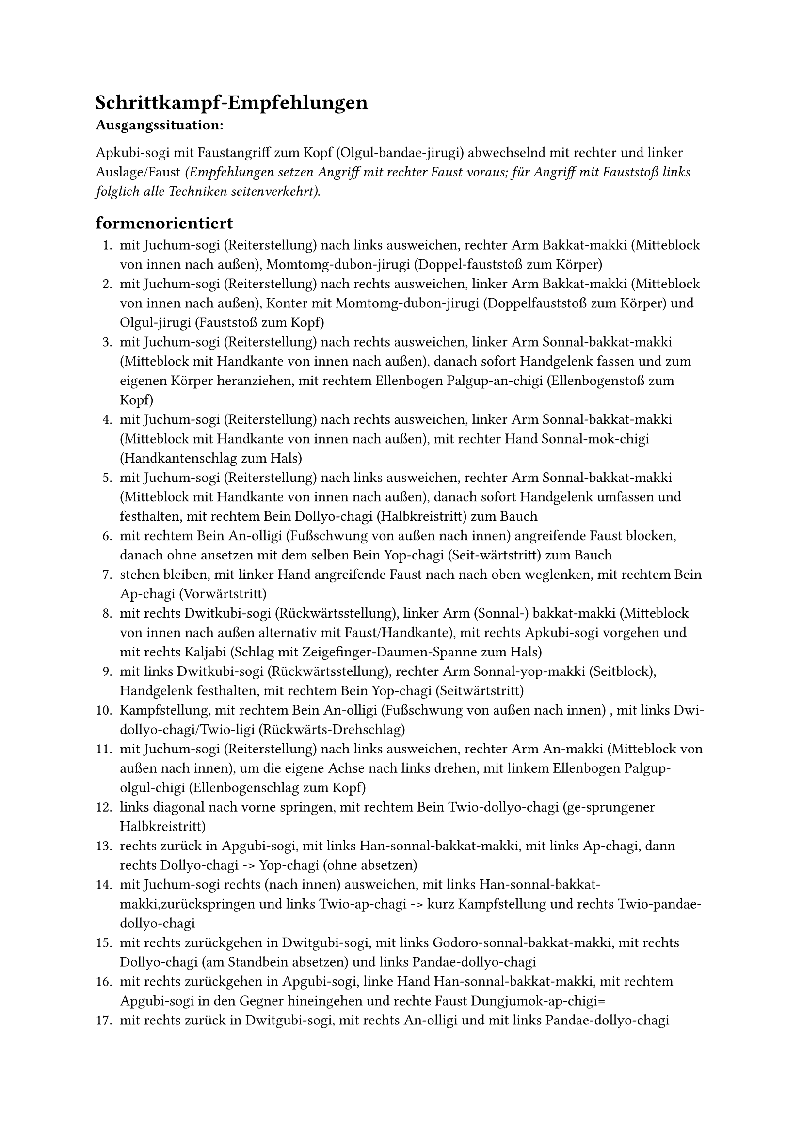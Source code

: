 = Schrittkampf-Empfehlungen

*Ausgangssituation:*

Apkubi-sogi mit Faustangriff zum Kopf (Olgul-bandae-jirugi) abwechselnd mit rechter und linker Auslage/Faust _(Empfehlungen setzen Angriff mit rechter Faust voraus; für Angriff mit Fauststoß links folglich alle Techniken seitenverkehrt)_.


== formenorientiert

+ mit Juchum-sogi (Reiterstellung) nach links ausweichen, rechter Arm Bakkat-makki (Mitteblock von innen nach außen), Momtomg-dubon-jirugi (Doppel-fauststoß zum Körper)
+ mit Juchum-sogi (Reiterstellung) nach rechts ausweichen, linker Arm Bakkat-makki (Mitteblock von innen nach außen), Konter mit Momtomg-dubon-jirugi (Doppelfauststoß zum Körper) und Olgul-jirugi (Fauststoß zum Kopf)
+ mit Juchum-sogi (Reiterstellung) nach rechts ausweichen, linker Arm Sonnal-bakkat-makki (Mitteblock mit Handkante von innen nach außen), danach sofort Handgelenk fassen und zum eigenen Körper heranziehen, mit rechtem Ellenbogen Palgup-an-chigi (Ellenbogenstoß zum Kopf)
+ mit Juchum-sogi (Reiterstellung) nach rechts ausweichen, linker Arm Sonnal-bakkat-makki (Mitteblock mit Handkante von innen nach außen), mit rechter Hand Sonnal-mok-chigi (Handkantenschlag zum Hals)
+ mit Juchum-sogi (Reiterstellung) nach links ausweichen, rechter Arm Sonnal-bakkat-makki (Mitteblock mit Handkante von innen nach außen), danach sofort Handgelenk umfassen und festhalten, mit rechtem Bein Dollyo-chagi (Halbkreistritt) zum Bauch
+ mit rechtem Bein An-olligi (Fußschwung von außen nach innen) angreifende Faust blocken, danach ohne ansetzen mit dem selben Bein Yop-chagi (Seit-wärtstritt) zum Bauch
+ stehen bleiben, mit linker Hand angreifende Faust nach nach oben weglenken, mit rechtem Bein Ap-chagi (Vorwärtstritt)
+ mit rechts Dwitkubi-sogi (Rückwärtsstellung), linker Arm (Sonnal-) bakkat-makki (Mitteblock von innen nach außen alternativ mit Faust/Handkante), mit rechts Apkubi-sogi vorgehen und mit rechts Kaljabi (Schlag mit Zeigefinger-Daumen-Spanne zum Hals)
+ mit links Dwitkubi-sogi (Rückwärtsstellung), rechter Arm Sonnal-yop-makki (Seitblock), Handgelenk festhalten, mit rechtem Bein Yop-chagi (Seitwärtstritt)
+ Kampfstellung, mit rechtem Bein An-olligi (Fußschwung von außen nach innen) , mit links Dwi-dollyo-chagi/Twio-ligi (Rückwärts-Drehschlag)
+ mit Juchum-sogi (Reiterstellung) nach links ausweichen, rechter Arm An-makki (Mitteblock von außen nach innen), um die eigene Achse nach links drehen, mit linkem Ellenbogen Palgup-olgul-chigi (Ellenbogenschlag zum Kopf)
+ links diagonal nach vorne springen, mit rechtem Bein Twio-dollyo-chagi (ge-sprungener Halbkreistritt)
+ rechts zurück in Apgubi-sogi, mit links Han-sonnal-bakkat-makki, mit links Ap-chagi, dann rechts Dollyo-chagi -> Yop-chagi (ohne absetzen)
+ mit Juchum-sogi rechts (nach innen) ausweichen, mit links Han-sonnal-bakkat-makki,zurückspringen und links Twio-ap-chagi -> kurz Kampfstellung und rechts Twio-pandae-dollyo-chagi
+ mit rechts zurückgehen in Dwitgubi-sogi, mit links Godoro-sonnal-bakkat-makki, mit rechts Dollyo-chagi (am Standbein absetzen) und links Pandae-dollyo-chagi
+ mit rechts zurückgehen in Apgubi-sogi, linke Hand Han-sonnal-bakkat-makki, mit rechtem Apgubi-sogi in den Gegner hineingehen und rechte Faust Dungjumok-ap-chigi=
+ mit rechts zurück in Dwitgubi-sogi, mit rechts An-olligi und mit links Pandae-dollyo-chagi
+ mit rechts zurückgehen in Apgubi-sogi, linke Hand Han-sonnal-bakkat-makki, mit linkem Bein Ap-chagi (am Standbein absetzen) und rechts Tora-yop-chagi
+ mit rechts zurückgehen in Dwitgubi-sogi, linke Hand Godoro-sonnal-bakkat-makki, mit rechtem Bein Dubon-dollyo-chagi [1x momtong/1x olgul] (am Standbein absetzen) und links Tora-yop-chagi
+ _(Angriff mit Arae-dollyo-chagi)_ \
  mit rechts zurückgehen in Dwitgubi-sogi, linke Hand Godoro-sonnal-arae-makki, mit rechts Dollyo-chagi (am Standbein absetzen) und links Pandae-dollyo-chagi
+ mit rechts zurückgehen in Kampfstellung, als Verteidigung mit rechts An-olligi mit links Pandae-dollyo-chagi und mit rechts Dollyo-chagi
+ mit Juchum-sogi rechts (nach innen) ausweichen, mit links Han-sonnal-bakkat-makki,Handgelenk fassen Gegner heranziehen mit rechts Palkup-an-chigi (richtig durchziehen), Ellenbogen wieder zurückziehen und wieder rechts Palkup-yop-chigi
+ mit rechts zurückgehen in Dwitgubi-sogi,mit links Momtong-an-makki, Handgelenk fassen Gegner heranziehen mit links Yop-chagi, (Handgelenk wieder loslassen, links über Rücken drehen) und rechts Tora-yop-chagi
+ mit rechts Dwitgubi-sogi,links Godoro-sonnal-bakkat-makki, rechts nach vorn springen und Twio-dollyo-chagi
+ mit Juchum-sogi links (nach außen) ausweichen, mit rechts Han-sonnal-bakkat-makki,Handgelenk fassen Gegner heranziehen mit rechts Dollyo-chagi (Gegner beugt Oberkörper vor) und links Naeryo-chagi
+ mit Juchum-sogi links (nach außen) ausweichen, rechter Arm Momtong-an-makki,rechts drehen und mit rechtem Arm Palkup-olgul-chigi, nun links drehen und mit links Tora-yop-chagi
+ _(Angriff mit Arae-dollyo-chagi)_ \
  mit rechts zurückgehen in Ap-sogi, mit links Arae-makki,mit rechts Olgul-ap-chagi und mit links Dwit-chagi


== formenorientiert (erhöhter Schwierigkeitsgrad)

+ rechtes Bein zurück in Abgubi-sogi, linke Hand Ollyo-makki, linkes Bein Twio-ap-chagi, Trittbein vorne absetzen gleichzeitig linker Arm Palkup-an-chigi Hand, linke Faust Dungjumok-ap-chigi, danach mit rechts Momtong-baro-jirugi
+ mit rechts zurückgehen Kampfstellung, rechtes Bein An-olligi, danach Fuß halten und Yop-chagi, Bein absetzen, danach mit linkem Bein Twio-pandae-dollyo-chagi
+ mit rechts zurück in Bom-sogi, rechte Hand Batangson-an-makki, mit links beginnend Dubaldangsang-ap-chagi, mit rechts beginnend Momtong-dubon-jirugi
+ mit rechts zurück in Dwitgubi-sogi, linke Hand Han-sonnal-bakkat-makki, rechtes Bein Dubon-yop-chagi (1x momtong/1x olgul), abschließend mit links Pandae-dollyo-chagi
+ mit rechts zurück in Dwitgubi-sogi, linke Hand Kumgang-momtong-makki, mit links Kopf greifen/mit rechter Faust Jechyo-tok-jirugi, zurückspringen mit rechts Twio-ap-chagi


== formerklärend (erhöhter Schwierigkeitsgrad)

+ _(Koryo)_ mit rechts zurück in Dwitgubi-sogi, linker Arm Godoro-sonnal-bakkat-makki, hinteres Bein (rechts) Dubon-yop-chagi (1x momtong/1x olgul), rechtes Bein absetzen in Apgubi-sogi/gleichzeitig rechte Hand Sonnal-bakkat-chigi, mit links Momtong-baro-jirugi
+ _(Illyo)_ mit rechts zurück in Dwitgubi-sogi,  linker Arm Godoro-sonnal-bakkat-makki, linkes Bein Ap-chagi, Kickbein an Standbein heranziehen und mit rechts Twio-yop-chagi
+ _(Pal-Chang)_ mit rechts zurückgehen in Dwitgubi-sogi, linker Arm Godoro-bakkat-makki, mit linkem Bein Twio-ap-chagi, mit linkem Arm Palkup-an-chigi, danach mit links Dungjumok-ap-chigi
+ _(Chil-Chang)_ mit rechts zurückgehen in Dwitgubi-sogi, linker Arm Godoro-sonnal-bakkat-makki, rechten Fuß heranziehen und mit links Dungjumok-yop-chigi, vordere Hand öffnen und Twio-an-olligi (hochgesprungen), zurückgehen in Kampfstellung
+ _(Oh-Chang)_ gegnerischer Fußangriff - mit rechts zurückgehen in Apgubi-sogi, linker Arm Arae-makki, linker Fuß Twio-ap-chagi, nach vorne springen in Dwitkkoa-sogi und mit links Dungjumok-ap-chigi, zurückgehen in Kampfstellung
